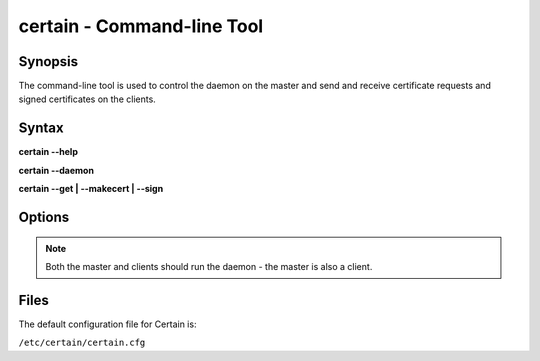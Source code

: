 ===============================
**certain** - Command-line Tool
===============================

.. program:: certain



Synopsis
========

The command-line tool is used to control the daemon on the master and send and receive certificate requests and signed certificates on the clients.

Syntax
======

**certain --help**

**certain --daemon**

**certain --get | --makecert | --sign**


Options
=======

.. cmdoption:: -h, --help

   Display basic help.


.. cmdoption:: -c, --config

   Configuration file to use (defaults to ``/etc/certain/certain.cfg``)

.. cmdoption:: -d, --daemon

   Launch the certain daemon.

.. note:: Both the master and clients should run the daemon - the master is also a client.

.. cmdoption:: -p, --pidfile

   PID file to use (defaults to B</var/run/certain.pid>)

.. cmdoption:: -m, --makecert

   Create a CSR and send this to the master.

.. cmdoption:: -g, --get

   Receive all available certificates from the store.

.. cmdoption:: -s, --sign

   (On master) Sign pending requests.


Files
=====

The default configuration file for Certain is:

``/etc/certain/certain.cfg``


